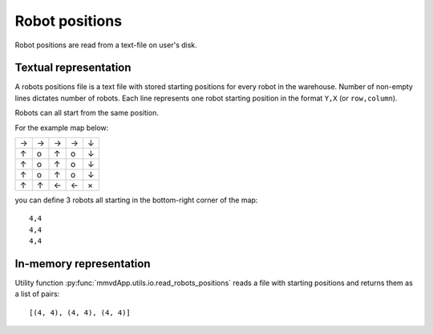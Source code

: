 .. _robots_map:

Robot positions
===============

Robot positions are read from a text-file on user's disk.

Textual representation
----------------------

A robots positions file is a text file with stored starting positions for
every robot in the warehouse.  Number of non-empty lines dictates number of
robots. Each line represents one robot starting position in the format ``Y,X``
(or ``row,column``).

Robots can all start from the same position.

For the example map below:

+---+---+---+---+---+
| → | → | → | → | ↓ |
+---+---+---+---+---+
| ↑ | o | ↑ | o | ↓ |
+---+---+---+---+---+
| ↑ | o | ↑ | o | ↓ |
+---+---+---+---+---+
| ↑ | o | ↑ | o | ↓ |
+---+---+---+---+---+
| ↑ | ↑ | ← | ← | × |
+---+---+---+---+---+

you can define 3 robots all starting in the bottom-right corner of the map::

    4,4
    4,4
    4,4

In-memory representation
------------------------

Utility function :py:func:`mmvdApp.utils.io.read_robots_positions` reads a file
with starting positions and returns them as a list of pairs::

    [(4, 4), (4, 4), (4, 4)]
